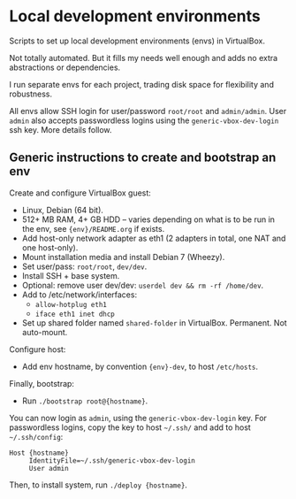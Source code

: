 * Local development environments

Scripts to set up local development environments (envs) in VirtualBox.

Not totally automated. But it fills my needs well enough and adds no
extra abstractions or dependencies.

I run separate envs for each project, trading disk space for
flexibility and robustness.

All envs allow SSH login for user/password =root/root= and
=admin/admin=. User =admin= also accepts passwordless logins using the
=generic-vbox-dev-login= ssh key. More details follow.

** Generic instructions to create and bootstrap an env

Create and configure VirtualBox guest:

- Linux, Debian (64 bit).
- 512+ MB RAM, 4+ GB HDD -- varies depending on what is to be run in
  the env, see ={env}/README.org= if exists.
- Add host-only network adapter as eth1 (2 adapters in total, one NAT
  and one host-only).
- Mount installation media and install Debian 7 (Wheezy).
- Set user/pass: =root/root=, =dev/dev=.
- Install SSH + base system.
- Optional: remove user dev/dev: =userdel dev && rm -rf /home/dev=.
- Add to /etc/network/interfaces:
  - =allow-hotplug eth1=
  - =iface eth1 inet dhcp=
- Set up shared folder named =shared-folder= in VirtualBox. Permanent.
  Not auto-mount.

Configure host:

- Add env hostname, by convention ={env}-dev=, to host =/etc/hosts=.

Finally, bootstrap:

- Run =./bootstrap root@{hostname}=.

You can now login as =admin=, using the =generic-vbox-dev-login= key.
For passwordless logins, copy the key to host =~/.ssh/= and add to
host =~/.ssh/config=:

#+BEGIN_SRC
Host {hostname}
     IdentityFile=~/.ssh/generic-vbox-dev-login
     User admin
#+END_SRC

Then, to install system, run =./deploy {hostname}=.
